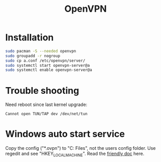 #+TITLE: OpenVPN
#+WIKI: network

* Installation

#+BEGIN_SRC bash
sudo pacman -S --needed openvpn
sudo groupadd -r nogroup
sudo cp a.conf /etc/openvpn/server/
sudo systemctl start openvpn-server@a
sudo systemctl enable openvpn-server@a
#+END_SRC

* Trouble shooting

Need reboot since last kernel upgrade:

#+BEGIN_EXAMPLE
Cannot open TUN/TAP dev /dev/net/tun
#+END_EXAMPLE

* Windows auto start service

Copy the config ("*.ovpn") to "C:\Program Files\OpenVPN\config", not the users
config folder. Use regedit and see "HKEY_LOCAL_MACHINE\SOFTWARE\OpenVPN". Read
the [[https://support.balabit.com/index.php?/Knowledgebase/Article/View/54/0/how-to-use-openvpn-as-service-on-windows][friendly doc]] here.
